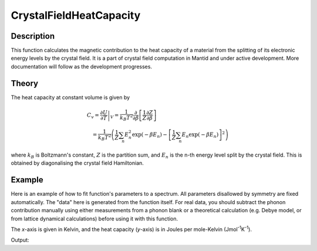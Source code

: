 .. _func-CrystalFieldHeatCapacity:

========================
CrystalFieldHeatCapacity
========================

.. index:: CrystalFieldHeatCapacity

Description
-----------

This function calculates the magnetic contribution to the heat capacity of a material from the splitting of its electronic energy
levels by the crystal field. It is a part of crystal field computation in Mantid and under active development. 
More documentation will follow as the development progresses.

Theory
------

The heat capacity at constant volume is given by 

.. math:: C_v = \left. \frac{\partial U}{\partial T} \right|_V = \frac{1}{k_B T^2} 
   \frac{\partial}{\partial \beta} \left[ \frac{1}{Z}\frac{\partial Z}{\partial \beta} \right] 
   \qquad \qquad \qquad \qquad \qquad \qquad \qquad \\
   = \frac{1}{k_B T^2} \left( \frac{1}{Z}\sum_n E_n^2 \exp(-\beta E_n) 
     - \left[ \frac{1}{Z}\sum_n E_n \exp(-\beta E_n) \right]^2 \right)

where :math:`k_B` is Boltzmann's constant, :math:`Z` is the partition sum, and :math:`E_n` is the n-th energy level split by the 
crystal field. This is obtained by diagonalising the crystal field Hamiltonian.

Example
-------

Here is an example of how to fit function's parameters to a spectrum. All parameters disallowed by symmetry are fixed automatically.
The "data" here is generated from the function itself. For real data, you should subtract the phonon contribution manually using either
measurements from a phonon blank or a theoretical calculation (e.g. Debye model, or from lattice dynamical calculations) before
using it with this function.

The `x`-axis is given in Kelvin, and the heat capacity (`y`-axis) is in Joules per mole-Kelvin (Jmol\ :sup:`-1`\ K\ :sup:`-1`).

.. testcode:: ExampleCrystalFieldHeatCapacity

    import numpy as np

    # Build a reference data set
    fun = 'name=CrystalFieldHeatCapacity,Ion=Ce,B20=0.37737,B22=0.039770,B40=-0.031787,B42=-0.11611,B44=-0.12544'
    
    # This creates a (empty) workspace to use with EvaluateFunction
    x = np.linspace(1, 300, 300)
    y = x * 0
    e = y + 1
    ws = CreateWorkspace(x, y, e)
    
    # The calculated data will be in 'data', WorkspaceIndex=1
    EvaluateFunction(fun, ws, OutputWorkspace='data')
    
     # Change parameters slightly and fit to the reference data
    fun = 'name=CrystalFieldHeatCapacity,Ion=Ce,Symmetry=C2v,B20=0.377,B22=0.0397,B40=-0.0318,B42=-0.116,B44=-0.125,'
    fun += 'ties=(B60=0,B62=0,B64=0,B66=0,BmolX=0,BmolY=0,BmolZ=0,BextX=0,BextY=0,BextZ=0)'
    
    # (set MaxIterations=0 to see the starting point)
    Fit(fun, 'data', WorkspaceIndex=1, Output='fit',MaxIterations=100, CostFunction='Unweighted least squares')
    # Using Unweighted least squares fit because the data has no errors.

    # Extract fitted parameters
    parws = mtd['fit_Parameters']
    for i in range(parws.rowCount()):
        row = parws.row(i)
        if row['Value'] != 0:
            print "%7s = % 7.2g" % (row['Name'], row['Value'])

.. testcleanup:: ExampleCrystalFieldHeatCapacity

Output:

.. testoutput:: ExampleCrystalFieldHeatCapacity

        B20 =    0.37
        B22 =   0.012
        B40 =  -0.032
        B42 =   -0.11
        B44 =   -0.13
    Cost function value =  1.6e-15

.. attributes::

   Ion;String;Mandatory;An element name for a rare earth ion. Possible values are: Ce, Pr, Nd, Pm, Sm, Eu, Gd, Tb, Dy, Ho, Er, Tm, Yb.
   Symmetry;String;C1;A symbol for a symmetry group. Setting `Symmetry` automatically zeros and fixes all forbidden parameters. Possible values are: C1, Ci, C2, Cs, C2h, C2v, D2, D2h, C4, S4, C4h, D4, C4v, D2d, D4h, C3, S6, D3, C3v, D3d, C6, C3h, C6h, D6, C6v, D3h, D6h, T, Td, Th, O, Oh

.. attributes::

.. properties::

.. categories::

.. sourcelink::
